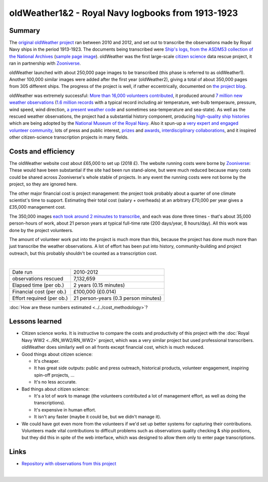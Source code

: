 oldWeather1&2 - Royal Navy logbooks from 1913-1923
==================================================

.. raw:: html

    <center>
    <table><tr><td><center>
    <iframe src="https://player.vimeo.com/video/64372102?title=0&byline=0&portrait=0" width="850" height="478" frameborder="0" webkitallowfullscreen mozallowfullscreen allowfullscreen></iframe></center></td></tr>
    <tr><td><center>The Logbook of <a href="https://en.wikipedia.org/wiki/HMS_New_Zealand_(1911)">HMS New Zealand</a>, as transcribed by oldWeather. (<a href="https://vimeo.com/64372102">Video page</a>).</center></td></tr>
    </table>
    </center>

Summary
-------

The `original oldWeather project <http://old.oldweather.org/>`_ ran between 2010 and 2012, and set out to transcribe the observations made by Royal Navy ships in the period 1913-1923. The documents being transcribed were `Ship's logs, from the ASDM53 collection of the National Archives <http://discovery.nationalarchives.gov.uk/details/r/C1762>`_ (`sample page image <http://oldweather.s3.amazonaws.com/ADM53-33269/ADM53-33269-018_1.jpg>`_). oldWeather was the first large-scale `citizen science <https://en.wikipedia.org/wiki/Citizen_science>`_ data rescue project, it ran in partnership with `Zooniverse <https://www.zooniverse.org/about>`_.

oldWeather launched with about 250,000 page images to be transcribed (this phase is referred to as oldWeather1). Another 100,000 similar images were added after the first year (oldWeather2), giving a total of about 350,000 pages from 305 different ships. The progress of the project is well, if rather eccentrically, documented on `the project blog <http://blog.oldweather.org>`_.

oldWeather was extremely successful: `More than 16,000 volunteers contributed <https://blog.oldweather.org/2012/09/05/theres-a-green-one-and-a-pink-one-and-a-blue-one-and-a-yellow-one/>`_, it produced around `7 million new weather observations <https://github.com/oldweather/oldWeather1/tree/master/imma>`_ (`1.6 million records <https://blog.oldweather.org/2012/07/23/one-million-six-hundred-thousand-new-observations/>`_ with a typical record including air temperature, wet-bulb temperaure, pressure, wind speed, wind direction, `a present weather code <https://blog.oldweather.org/2011/04/15/the-weather-in-1-85-characters/>`_ and sometimes sea-temperature and sea-state). As well as the rescued weather observations, the project had a substantial history component, producing `high-quality ship histories <https://www.naval-history.net/OWShips-LogBooksWW1.htm>`_ which are being adopted by the `National Museum of the Royal Navy <https://www.nmrn.org.uk/>`_. Also it spun-up a `very expert and engaged volunteer community <http://forum.oldweather.org>`_, lots of press and public interest, `prizes <https://blog.oldweather.org/2013/05/16/certificated/>`_ and `awards <https://blog.oldweather.org/2014/01/31/certificated-2/>`_, `interdisciplinary collaborations <https://blog.oldweather.org/2013/10/17/learning-from-our-experience/>`_, and it inspired other citizen-science transcription projects in many fields.


Costs and efficiency
--------------------

The oldWeather website cost about £65,000 to set up (2018 £). The website running costs were borne by `Zooniverse <https://www.zooniverse.org>`_: These would have been substantial if the site had been run stand-alone, but were much reduced because many costs could be shared across Zooniverse's whole stable of projects. In any event the running costs were not borne by the project, so they are ignored here.

The other major financial cost is project management: the project took probably about a quarter of one climate scientist's time to support. Estimating their total cost (salary + overheads) at an arbitrary £70,000 per year gives a £35,000 management cost.

The 350,000 images `each took around 2 minuutes to transcribe <https://github.com/oldweather/oldWeather1/tree/master/monitoring/time_per_page>`_, and each was done three times - that's about 35,000 person-hours of work, about 21 person years at typical full-time rate (200 days/year, 8 hours/day). All this work was done by the project volunteers.

The amount of volunteer work put into the project is much more than this, because the project has done much more than just transcribe the weather observations. A lot of effort has been put into history, community-building and project outreach, but this probably shouldn't be counted as a transcription cost.  

|

.. list-table::
   :header-rows: 0

   * - Date run
     - 2010-2012
   * - observations rescued
     - 7,132,659
   * - Elapsed time (per ob.)
     - 2 years (0.15 minutes)
   * - Financial cost (per ob.)
     - £100,000 (£0.014)
   * - Effort required (per ob.)
     - 21 person-years (0.3 person minutes)

:doc:`How are these numbers estimated <../../cost_methodology>`?

Lessons learned
---------------

* Citizen science works. It is instructive to compare the costs and productivity of this project with the :doc:`Royal Navy WW2 <../RN_WW2/RN_WW2>` project, which was a very similar project but used professional transcribers. oldWeather does similarly well on all fronts except financial cost, which is much reduced.
* Good things about citizen science:

  - It's cheaper.
  - It has great side outputs: public and press outreach, historical products, volunteer engagement, inspiring spin-off projects, ...
  - It's no less accurate.

* Bad things about citizen science:

  - It's a lot of work to manage (the volunteers contributed a lot of management effort, as well as doing the transcriptions).
  - It's expensive in human effort.
  - It isn't any faster (maybe it could be, but we didn't manage it).

* We could have got even more from the volunteers if we'd set up better systems for capturing their contributions. Volunteers made vital contributions to difficult problems such as observations quality checking & ship positions, but they did this in spite of the web interface, which was designed to allow them only to enter page transcriptions. 


Links
-----

* `Repository with observations from this project <https://github.com/oldweather/oldWeather1>`_

|

